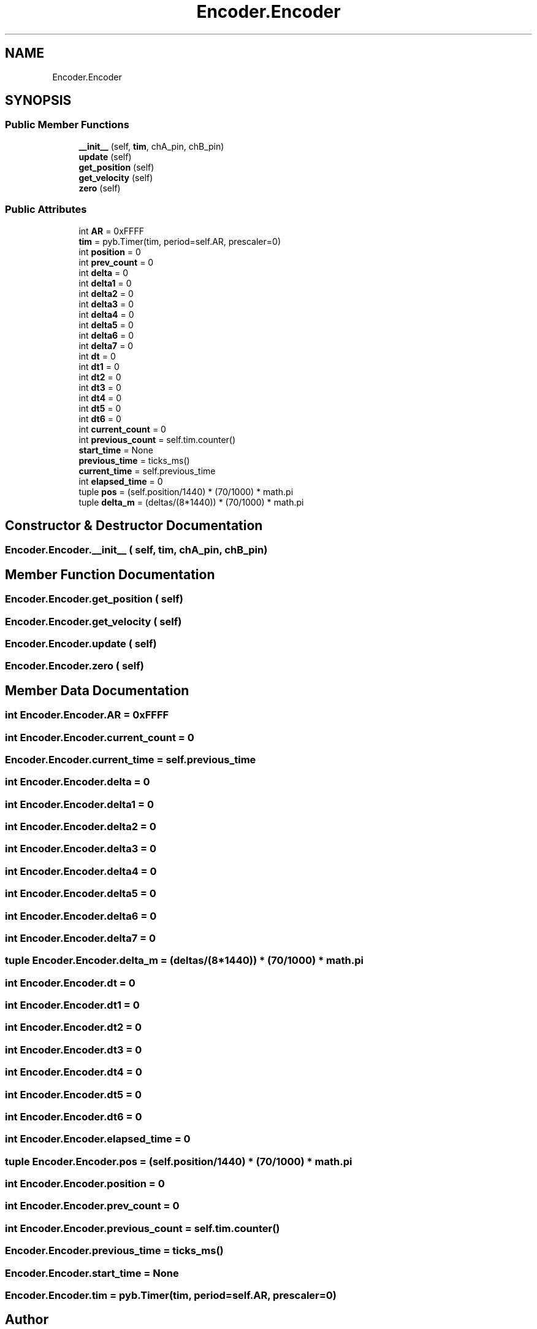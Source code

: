 .TH "Encoder.Encoder" 3 "MECHA-12 Romi" \" -*- nroff -*-
.ad l
.nh
.SH NAME
Encoder.Encoder
.SH SYNOPSIS
.br
.PP
.SS "Public Member Functions"

.in +1c
.ti -1c
.RI "\fB__init__\fP (self, \fBtim\fP, chA_pin, chB_pin)"
.br
.ti -1c
.RI "\fBupdate\fP (self)"
.br
.ti -1c
.RI "\fBget_position\fP (self)"
.br
.ti -1c
.RI "\fBget_velocity\fP (self)"
.br
.ti -1c
.RI "\fBzero\fP (self)"
.br
.in -1c
.SS "Public Attributes"

.in +1c
.ti -1c
.RI "int \fBAR\fP = 0xFFFF"
.br
.ti -1c
.RI "\fBtim\fP = pyb\&.Timer(tim, period=self\&.AR, prescaler=0)"
.br
.ti -1c
.RI "int \fBposition\fP = 0"
.br
.ti -1c
.RI "int \fBprev_count\fP = 0"
.br
.ti -1c
.RI "int \fBdelta\fP = 0"
.br
.ti -1c
.RI "int \fBdelta1\fP = 0"
.br
.ti -1c
.RI "int \fBdelta2\fP = 0"
.br
.ti -1c
.RI "int \fBdelta3\fP = 0"
.br
.ti -1c
.RI "int \fBdelta4\fP = 0"
.br
.ti -1c
.RI "int \fBdelta5\fP = 0"
.br
.ti -1c
.RI "int \fBdelta6\fP = 0"
.br
.ti -1c
.RI "int \fBdelta7\fP = 0"
.br
.ti -1c
.RI "int \fBdt\fP = 0"
.br
.ti -1c
.RI "int \fBdt1\fP = 0"
.br
.ti -1c
.RI "int \fBdt2\fP = 0"
.br
.ti -1c
.RI "int \fBdt3\fP = 0"
.br
.ti -1c
.RI "int \fBdt4\fP = 0"
.br
.ti -1c
.RI "int \fBdt5\fP = 0"
.br
.ti -1c
.RI "int \fBdt6\fP = 0"
.br
.ti -1c
.RI "int \fBcurrent_count\fP = 0"
.br
.ti -1c
.RI "int \fBprevious_count\fP = self\&.tim\&.counter()"
.br
.ti -1c
.RI "\fBstart_time\fP = None"
.br
.ti -1c
.RI "\fBprevious_time\fP = ticks_ms()"
.br
.ti -1c
.RI "\fBcurrent_time\fP = self\&.previous_time"
.br
.ti -1c
.RI "int \fBelapsed_time\fP = 0"
.br
.ti -1c
.RI "tuple \fBpos\fP = (self\&.position/1440) * (70/1000) * math\&.pi"
.br
.ti -1c
.RI "tuple \fBdelta_m\fP = (deltas/(8*1440)) * (70/1000) * math\&.pi"
.br
.in -1c
.SH "Constructor & Destructor Documentation"
.PP 
.SS "Encoder\&.Encoder\&.__init__ ( self,  tim,  chA_pin,  chB_pin)"

.SH "Member Function Documentation"
.PP 
.SS "Encoder\&.Encoder\&.get_position ( self)"

.SS "Encoder\&.Encoder\&.get_velocity ( self)"

.SS "Encoder\&.Encoder\&.update ( self)"

.SS "Encoder\&.Encoder\&.zero ( self)"

.SH "Member Data Documentation"
.PP 
.SS "int Encoder\&.Encoder\&.AR = 0xFFFF"

.SS "int Encoder\&.Encoder\&.current_count = 0"

.SS "Encoder\&.Encoder\&.current_time = self\&.previous_time"

.SS "int Encoder\&.Encoder\&.delta = 0"

.SS "int Encoder\&.Encoder\&.delta1 = 0"

.SS "int Encoder\&.Encoder\&.delta2 = 0"

.SS "int Encoder\&.Encoder\&.delta3 = 0"

.SS "int Encoder\&.Encoder\&.delta4 = 0"

.SS "int Encoder\&.Encoder\&.delta5 = 0"

.SS "int Encoder\&.Encoder\&.delta6 = 0"

.SS "int Encoder\&.Encoder\&.delta7 = 0"

.SS "tuple Encoder\&.Encoder\&.delta_m = (deltas/(8*1440)) * (70/1000) * math\&.pi"

.SS "int Encoder\&.Encoder\&.dt = 0"

.SS "int Encoder\&.Encoder\&.dt1 = 0"

.SS "int Encoder\&.Encoder\&.dt2 = 0"

.SS "int Encoder\&.Encoder\&.dt3 = 0"

.SS "int Encoder\&.Encoder\&.dt4 = 0"

.SS "int Encoder\&.Encoder\&.dt5 = 0"

.SS "int Encoder\&.Encoder\&.dt6 = 0"

.SS "int Encoder\&.Encoder\&.elapsed_time = 0"

.SS "tuple Encoder\&.Encoder\&.pos = (self\&.position/1440) * (70/1000) * math\&.pi"

.SS "int Encoder\&.Encoder\&.position = 0"

.SS "int Encoder\&.Encoder\&.prev_count = 0"

.SS "int Encoder\&.Encoder\&.previous_count = self\&.tim\&.counter()"

.SS "Encoder\&.Encoder\&.previous_time = ticks_ms()"

.SS "Encoder\&.Encoder\&.start_time = None"

.SS "Encoder\&.Encoder\&.tim = pyb\&.Timer(tim, period=self\&.AR, prescaler=0)"


.SH "Author"
.PP 
Generated automatically by Doxygen for MECHA-12 Romi from the source code\&.
